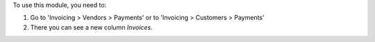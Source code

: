 To use this module, you need to:

#. Go to 'Invoicing > Vendors > Payments' or to 'Invoicing > Customers >
   Payments'
#. There you can see a new column *Invoices*.
